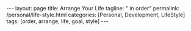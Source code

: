 #+BEGIN_EXPORT html
---
layout: page
title: Arrange Your Life
tagline: " in order"
permalink: /personal/life-style.html
categories: [Personal, Development, LifeStyle]
tags: [order, arrange, life, goal, style]
---
#+END_EXPORT

#+STARTUP: showall indent
#+OPTIONS: tags:nil num:nil \n:nil @:t ::t |:t ^:{} _:{} *:t
#+TOC: headlines 2


